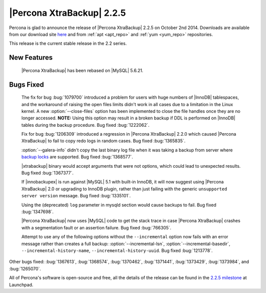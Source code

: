 ==========================
|Percona XtraBackup| 2.2.5
==========================

Percona is glad to announce the release of |Percona XtraBackup| 2.2.5 on
October 2nd 2014. Downloads are available from our download site `here
<http://www.percona.com/downloads/XtraBackup/2.2.5/>`_ and from
:ref:`apt <apt_repo>` and :ref:`yum <yum_repo>` repositories.

This release is the current stable release in the 2.2 series.

New Features
------------

 |Percona XtraBackup| has been rebased on |MySQL| 5.6.21.

Bugs Fixed
----------

 The fix for bug :bug:`1079700` introduced a problem for users with huge
 numbers of |InnoDB| tablespaces, and the workaround of raising the open files
 limits didn't work in all cases due to a limitation in the Linux kernel. A new
 :option:`--close-files` option has been implemented to close the
 file handles once they are no longer accessed. **NOTE:** Using this option may
 result in a broken backup if DDL is performed on |InnoDB| tables during the
 backup procedure. Bug fixed :bug:`1222062`.

 Fix for bug :bug:`1206309` introduced a regression in |Percona XtraBackup|
 2.2.0 which caused |Percona XtraBackup| to fail to copy redo logs in random
 cases. Bug fixed :bug:`1365835`.

 :option:`--galera-info` didn't copy the last binary log file when
 it was taking a backup from server where `backup locks
 <http://www.percona.com/doc/percona-server/5.6/management/backup_locks.html>`_
 are supported. Bug fixed :bug:`1368577`.

 |xtrabackup| binary would accept arguments that were not options, which could
 lead to unexpected results. Bug fixed :bug:`1367377`.

 If |innobackupex| is run against |MySQL| 5.1 with built-in InnoDB, it will now
 suggest using |Percona XtraBackup| 2.0 or upgrading to InnoDB plugin, rather
 than just failing with the generic ``unsupported server version`` message. Bug
 fixed :bug:`1335101`.

 Using the (deprecated) ``log`` parameter in mysqld section would cause backups
 to fail. Bug fixed :bug:`1347698`.

 |Percona XtraBackup| now uses |MySQL| code to get the stack trace in case
 |Percona XtraBackup| crashes with a segmentation fault or an assertion
 failure. Bug fixed :bug:`766305`.

 Attempt to use any of the following options without the
 ``--incremental`` option now fails with an error message
 rather than creates a full backup: :option:`--incremental-lsn`,
 :option:`--incremental-basedir`,
 ``--incremental-history-name``,
 ``--incremental-history-uuid``. Bug fixed :bug:`1213778`.

Other bugs fixed: :bug:`1367613`, :bug:`1368574`, :bug:`1370462`,
:bug:`1371441`, :bug:`1373429`, :bug:`1373984`, and :bug:`1265070`.

All of Percona's software is open-source and free, all the details of the
release can be found in the `2.2.5 milestone
<https://launchpad.net/percona-xtrabackup/+milestone/2.2.5>`_ at Launchpad.
